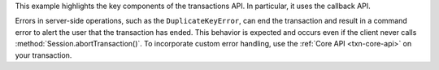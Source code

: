 This example highlights the key components of the transactions API. In
particular, it uses the callback API. 

Errors in server-side operations, such as the ``DuplicateKeyError``,
can end the transaction and result in a command error to alert
the user that the transaction has ended. This behavior is expected
and occurs even if the client never calls :method:`Session.abortTransaction()`. 
To incorporate custom error handling, use the :ref:`Core API <txn-core-api>`
on your transaction.



